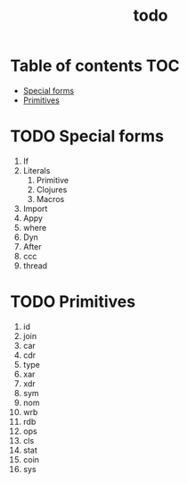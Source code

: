 #+TITLE: todo
* Table of contents :TOC:
- [[#special-forms][Special forms]]
- [[#primitives][Primitives]]

* TODO Special forms
1. If
2. Literals
   1. Primitive
   2. Clojures
   3. Macros
3. Import
4. Appy
5. where
6. Dyn
7. After
8. ccc
9. thread

* TODO Primitives
1. id
2. join
3. car
4. cdr
5. type
6. xar
7. xdr
8. sym
9. nom
10. wrb
11. rdb
12. ops
13. cls
14. stat
15. coin
16. sys
